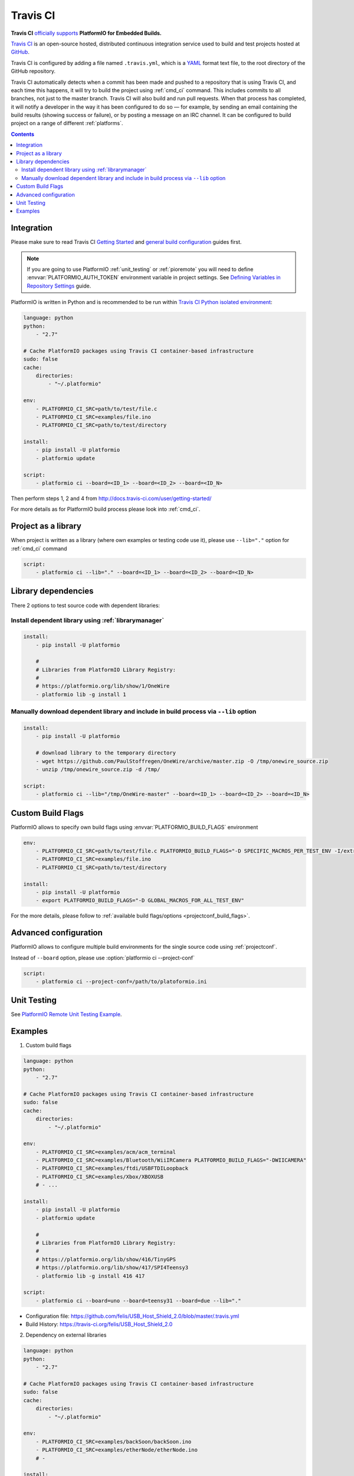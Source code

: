 ..  Copyright (c) 2014-present PlatformIO <contact@platformio.org>
    Licensed under the Apache License, Version 2.0 (the "License");
    you may not use this file except in compliance with the License.
    You may obtain a copy of the License at
       http://www.apache.org/licenses/LICENSE-2.0
    Unless required by applicable law or agreed to in writing, software
    distributed under the License is distributed on an "AS IS" BASIS,
    WITHOUT WARRANTIES OR CONDITIONS OF ANY KIND, either express or implied.
    See the License for the specific language governing permissions and
    limitations under the License.

.. _ci_travis:

Travis CI
=========

.. image:: ../_static/ci-travis-logo.png
    :target: https://docs.travis-ci.com/user/integration/platformio/


**Travis CI** `officially supports <https://docs.travis-ci.com/user/integration/platformio/>`_
**PlatformIO for Embedded Builds.**

`Travis CI <http://en.wikipedia.org/wiki/Travis_CI>`_ is an open-source hosted,
distributed continuous integration service used to build and test projects
hosted at `GitHub <http://en.wikipedia.org/wiki/GitHub>`_.

Travis CI is configured by adding a file named ``.travis.yml``, which is a
`YAML <http://en.wikipedia.org/wiki/YAML>`_ format text file, to the root
directory of the GitHub repository.

Travis CI automatically detects when a commit has been made and pushed to a
repository that is using Travis CI, and each time this happens, it will
try to build the project using :ref:`cmd_ci` command. This includes commits to
all branches, not just to the master branch. Travis CI will also build and run
pull requests. When that process has completed, it will notify a developer in
the way it has been configured to do so — for example, by sending an email
containing the build results (showing success or failure), or by posting a
message on an IRC channel. It can be configured to build project on a range of
different :ref:`platforms`.

.. contents::

Integration
-----------

Please make sure to read Travis CI `Getting Started <http://docs.travis-ci.com/user/getting-started/>`_
and `general build configuration <http://docs.travis-ci.com/user/customizing-the-build/>`_
guides first.

.. note::
    If you are going to use PlatformIO :ref:`unit_testing` or :ref:`pioremote`
    you will need to define :envvar:`PLATFORMIO_AUTH_TOKEN` environment
    variable in project settings. See
    `Defining Variables in Repository Settings <https://docs.travis-ci.com/user/environment-variables/#Defining-Variables-in-Repository-Settings>`_
    guide.

PlatformIO is written in Python and is recommended to be run within
`Travis CI Python isolated environment <http://docs.travis-ci.com/user/languages/python/#Travis-CI-Uses-Isolated-virtualenvs>`_:

.. code-block:: yaml

    language: python
    python:
        - "2.7"

    # Cache PlatformIO packages using Travis CI container-based infrastructure
    sudo: false
    cache:
        directories:
            - "~/.platformio"

    env:
        - PLATFORMIO_CI_SRC=path/to/test/file.c
        - PLATFORMIO_CI_SRC=examples/file.ino
        - PLATFORMIO_CI_SRC=path/to/test/directory

    install:
        - pip install -U platformio
        - platformio update

    script:
        - platformio ci --board=<ID_1> --board=<ID_2> --board=<ID_N>

Then perform steps 1, 2 and 4 from http://docs.travis-ci.com/user/getting-started/

For more details as for PlatformIO build process please look into :ref:`cmd_ci`.

Project as a library
--------------------

When project is written as a library (where own examples or testing code use
it), please use ``--lib="."`` option for :ref:`cmd_ci` command

.. code-block:: yaml

    script:
        - platformio ci --lib="." --board=<ID_1> --board=<ID_2> --board=<ID_N>

Library dependencies
--------------------

There 2 options to test source code with dependent libraries:

Install dependent library using :ref:`librarymanager`
^^^^^^^^^^^^^^^^^^^^^^^^^^^^^^^^^^^^^^^^^^^^^^^^^^^^^

.. code-block:: yaml

    install:
        - pip install -U platformio

        #
        # Libraries from PlatformIO Library Registry:
        #
        # https://platformio.org/lib/show/1/OneWire
        - platformio lib -g install 1

Manually download dependent library and include in build process via ``--lib`` option
^^^^^^^^^^^^^^^^^^^^^^^^^^^^^^^^^^^^^^^^^^^^^^^^^^^^^^^^^^^^^^^^^^^^^^^^^^^^^^^^^^^^^

.. code-block:: yaml

    install:
        - pip install -U platformio

        # download library to the temporary directory
        - wget https://github.com/PaulStoffregen/OneWire/archive/master.zip -O /tmp/onewire_source.zip
        - unzip /tmp/onewire_source.zip -d /tmp/

    script:
        - platformio ci --lib="/tmp/OneWire-master" --board=<ID_1> --board=<ID_2> --board=<ID_N>

Custom Build Flags
------------------

PlatformIO allows to specify own build flags using :envvar:`PLATFORMIO_BUILD_FLAGS` environment

.. code-block:: yaml

    env:
        - PLATFORMIO_CI_SRC=path/to/test/file.c PLATFORMIO_BUILD_FLAGS="-D SPECIFIC_MACROS_PER_TEST_ENV -I/extra/inc"
        - PLATFORMIO_CI_SRC=examples/file.ino
        - PLATFORMIO_CI_SRC=path/to/test/directory

    install:
        - pip install -U platformio
        - export PLATFORMIO_BUILD_FLAGS="-D GLOBAL_MACROS_FOR_ALL_TEST_ENV"


For the more details, please follow to
:ref:`available build flags/options <projectconf_build_flags>`.


Advanced configuration
----------------------

PlatformIO allows to configure multiple build environments for the single
source code using :ref:`projectconf`.

Instead of ``--board`` option, please use :option:`platformio ci --project-conf`

.. code-block:: yaml

    script:
        - platformio ci --project-conf=/path/to/platoformio.ini

Unit Testing
------------

See `PlatformIO Remote Unit Testing Example <https://github.com/platformio/platformio-remote-unit-testing-example>`_.

Examples
--------

1. Custom build flags

.. code-block:: yaml

    language: python
    python:
        - "2.7"

    # Cache PlatformIO packages using Travis CI container-based infrastructure
    sudo: false
    cache:
        directories:
            - "~/.platformio"

    env:
        - PLATFORMIO_CI_SRC=examples/acm/acm_terminal
        - PLATFORMIO_CI_SRC=examples/Bluetooth/WiiIRCamera PLATFORMIO_BUILD_FLAGS="-DWIICAMERA"
        - PLATFORMIO_CI_SRC=examples/ftdi/USBFTDILoopback
        - PLATFORMIO_CI_SRC=examples/Xbox/XBOXUSB
        # - ...

    install:
        - pip install -U platformio
        - platformio update

        #
        # Libraries from PlatformIO Library Registry:
        #
        # https://platformio.org/lib/show/416/TinyGPS
        # https://platformio.org/lib/show/417/SPI4Teensy3
        - platformio lib -g install 416 417

    script:
        - platformio ci --board=uno --board=teensy31 --board=due --lib="."

* Configuration file: https://github.com/felis/USB_Host_Shield_2.0/blob/master/.travis.yml
* Build History: https://travis-ci.org/felis/USB_Host_Shield_2.0

2. Dependency on external libraries

.. code-block:: yaml

    language: python
    python:
        - "2.7"

    # Cache PlatformIO packages using Travis CI container-based infrastructure
    sudo: false
    cache:
        directories:
            - "~/.platformio"

    env:
        - PLATFORMIO_CI_SRC=examples/backSoon/backSoon.ino
        - PLATFORMIO_CI_SRC=examples/etherNode/etherNode.ino
        # -

    install:
        - pip install -U platformio
        - platformio update

        - wget https://github.com/jcw/jeelib/archive/master.zip -O /tmp/jeelib.zip
        - unzip /tmp/jeelib.zip -d /tmp

        - wget https://github.com/Rodot/Gamebuino/archive/master.zip  -O /tmp/gamebuino.zip
        - unzip /tmp/gamebuino.zip -d /tmp

    script:
        - platformio ci --lib="." --lib="/tmp/jeelib-master" --lib="/tmp/Gamebuino-master/libraries/tinyFAT" --board=uno --board=megaatmega2560

* Configuration file: https://github.com/jcw/ethercard/blob/master/.travis.yml
* Build History: https://travis-ci.org/jcw/ethercard

3. Dynamic testing of the boards

.. code-block:: yaml

    language: python
    python:
        - "2.7"

    # Cache PlatformIO packages using Travis CI container-based infrastructure
    sudo: false
    cache:
        directories:
            - "~/.platformio"

    env:
        - PLATFORMIO_CI_SRC=examples/TimeArduinoDue PLATFORMIO_CI_EXTRA_ARGS="--board=due"
        - PLATFORMIO_CI_SRC=examples/TimeGPS
        - PLATFORMIO_CI_SRC=examples/TimeNTP
        - PLATFORMIO_CI_SRC=examples/TimeTeensy3 PLATFORMIO_CI_EXTRA_ARGS="--board=teensy31"
        # - ...

    install:
        - pip install -U platformio
        - platformio update
        - rm -rf ./linux

        #
        # Libraries from PlatformIO Library Registry:
        #
        # https://platformio.org/lib/show/416/TinyGPS
        - platformio lib -g install 416 421 422

    script:
        - platformio ci --lib="." --board=uno --board=teensy20pp $PLATFORMIO_CI_EXTRA_ARGS

* Configuration file: https://github.com/ivankravets/Time/blob/master/.travis.yml
* Build History: https://travis-ci.org/ivankravets/Time

4. Advanced configuration with extra project options and libraries

.. code-block:: yaml

    language: python
    python:
        - "2.7"

    # Cache PlatformIO packages using Travis CI container-based infrastructure
    sudo: false
    cache:
        directories:
            - "~/.platformio"

    env:
        - PLATFORMIO_CI_SRC=examples/Boards_Bluetooth/Adafruit_Bluefruit_LE
        - PLATFORMIO_CI_SRC=examples/Boards_Bluetooth/Arduino_101_BLE PLATFORMIO_CI_EXTRA_ARGS="--board=genuino101"
        - PLATFORMIO_CI_SRC=examples/Boards_USB_Serial/Blue_Pill_STM32F103C PLATFORMIO_CI_EXTRA_ARGS="--board=bluepill_f103c8 --project-option='framework=arduino'"
        - PLATFORMIO_CI_SRC=examples/Export_Demo/myPlant_ESP8266 PLATFORMIO_CI_EXTRA_ARGS="--board=nodemcuv2 --project-option='lib_ignore=WiFi101'"
        # - ...

    install:
        - pip install -U platformio
        - platformio update

        #
        # Libraries from PlatformIO Library Registry:
        #
        # https://platformio.org/lib/show/44/Time
        # https://platformio.org/lib/show/419/SimpleTimer
        #
        # https://platformio.org/lib/show/17/Adafruit-CC3000
        # https://platformio.org/lib/show/28/SPI4Teensy3
        # https://platformio.org/lib/show/91/UIPEthernet
        # https://platformio.org/lib/show/418/WildFireCore
        # https://platformio.org/lib/show/420/WildFire-CC3000
        # https://platformio.org/lib/show/65/WiFlyHQ
        # https://platformio.org/lib/show/19/Adafruit-DHT
        # https://platformio.org/lib/show/299/WiFi101
        # https://platformio.org/lib/show/259/BLEPeripheral
        # https://platformio.org/lib/show/177/Adafruit_BluefruitLE_nRF51

        - platformio lib -g install 17 28 91 418 419 420 65 44 19 299 259 177 https://github.com/vshymanskyy/BlynkESP8266.git https://github.com/cmaglie/FlashStorage.git https://github.com/michael71/Timer5.git

    script:
        - make travis-build

* Configuration file: https://github.com/blynkkk/blynk-library/blob/master/.travis.yml
* Build History: https://travis-ci.org/blynkkk/blynk-library
